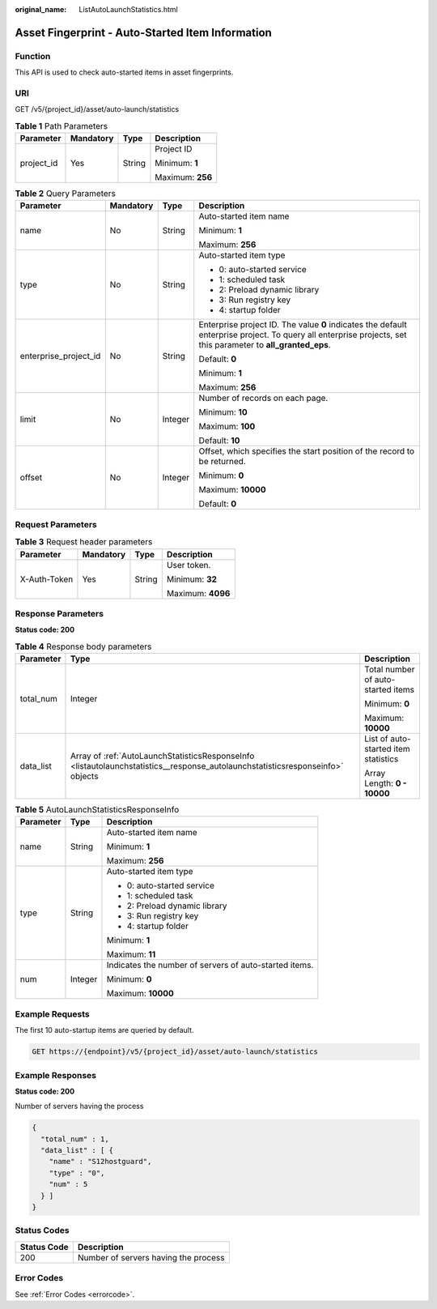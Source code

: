 :original_name: ListAutoLaunchStatistics.html

.. _ListAutoLaunchStatistics:

Asset Fingerprint - Auto-Started Item Information
=================================================

Function
--------

This API is used to check auto-started items in asset fingerprints.

URI
---

GET /v5/{project_id}/asset/auto-launch/statistics

.. table:: **Table 1** Path Parameters

   +-----------------+-----------------+-----------------+------------------+
   | Parameter       | Mandatory       | Type            | Description      |
   +=================+=================+=================+==================+
   | project_id      | Yes             | String          | Project ID       |
   |                 |                 |                 |                  |
   |                 |                 |                 | Minimum: **1**   |
   |                 |                 |                 |                  |
   |                 |                 |                 | Maximum: **256** |
   +-----------------+-----------------+-----------------+------------------+

.. table:: **Table 2** Query Parameters

   +-----------------------+-----------------+-----------------+---------------------------------------------------------------------------------------------------------------------------------------------------------------+
   | Parameter             | Mandatory       | Type            | Description                                                                                                                                                   |
   +=======================+=================+=================+===============================================================================================================================================================+
   | name                  | No              | String          | Auto-started item name                                                                                                                                        |
   |                       |                 |                 |                                                                                                                                                               |
   |                       |                 |                 | Minimum: **1**                                                                                                                                                |
   |                       |                 |                 |                                                                                                                                                               |
   |                       |                 |                 | Maximum: **256**                                                                                                                                              |
   +-----------------------+-----------------+-----------------+---------------------------------------------------------------------------------------------------------------------------------------------------------------+
   | type                  | No              | String          | Auto-started item type                                                                                                                                        |
   |                       |                 |                 |                                                                                                                                                               |
   |                       |                 |                 | -  0: auto-started service                                                                                                                                    |
   |                       |                 |                 |                                                                                                                                                               |
   |                       |                 |                 | -  1: scheduled task                                                                                                                                          |
   |                       |                 |                 |                                                                                                                                                               |
   |                       |                 |                 | -  2: Preload dynamic library                                                                                                                                 |
   |                       |                 |                 |                                                                                                                                                               |
   |                       |                 |                 | -  3: Run registry key                                                                                                                                        |
   |                       |                 |                 |                                                                                                                                                               |
   |                       |                 |                 | -  4: startup folder                                                                                                                                          |
   +-----------------------+-----------------+-----------------+---------------------------------------------------------------------------------------------------------------------------------------------------------------+
   | enterprise_project_id | No              | String          | Enterprise project ID. The value **0** indicates the default enterprise project. To query all enterprise projects, set this parameter to **all_granted_eps**. |
   |                       |                 |                 |                                                                                                                                                               |
   |                       |                 |                 | Default: **0**                                                                                                                                                |
   |                       |                 |                 |                                                                                                                                                               |
   |                       |                 |                 | Minimum: **1**                                                                                                                                                |
   |                       |                 |                 |                                                                                                                                                               |
   |                       |                 |                 | Maximum: **256**                                                                                                                                              |
   +-----------------------+-----------------+-----------------+---------------------------------------------------------------------------------------------------------------------------------------------------------------+
   | limit                 | No              | Integer         | Number of records on each page.                                                                                                                               |
   |                       |                 |                 |                                                                                                                                                               |
   |                       |                 |                 | Minimum: **10**                                                                                                                                               |
   |                       |                 |                 |                                                                                                                                                               |
   |                       |                 |                 | Maximum: **100**                                                                                                                                              |
   |                       |                 |                 |                                                                                                                                                               |
   |                       |                 |                 | Default: **10**                                                                                                                                               |
   +-----------------------+-----------------+-----------------+---------------------------------------------------------------------------------------------------------------------------------------------------------------+
   | offset                | No              | Integer         | Offset, which specifies the start position of the record to be returned.                                                                                      |
   |                       |                 |                 |                                                                                                                                                               |
   |                       |                 |                 | Minimum: **0**                                                                                                                                                |
   |                       |                 |                 |                                                                                                                                                               |
   |                       |                 |                 | Maximum: **10000**                                                                                                                                            |
   |                       |                 |                 |                                                                                                                                                               |
   |                       |                 |                 | Default: **0**                                                                                                                                                |
   +-----------------------+-----------------+-----------------+---------------------------------------------------------------------------------------------------------------------------------------------------------------+

Request Parameters
------------------

.. table:: **Table 3** Request header parameters

   +-----------------+-----------------+-----------------+-------------------+
   | Parameter       | Mandatory       | Type            | Description       |
   +=================+=================+=================+===================+
   | X-Auth-Token    | Yes             | String          | User token.       |
   |                 |                 |                 |                   |
   |                 |                 |                 | Minimum: **32**   |
   |                 |                 |                 |                   |
   |                 |                 |                 | Maximum: **4096** |
   +-----------------+-----------------+-----------------+-------------------+

Response Parameters
-------------------

**Status code: 200**

.. table:: **Table 4** Response body parameters

   +-----------------------+--------------------------------------------------------------------------------------------------------------------------------+--------------------------------------+
   | Parameter             | Type                                                                                                                           | Description                          |
   +=======================+================================================================================================================================+======================================+
   | total_num             | Integer                                                                                                                        | Total number of auto-started items   |
   |                       |                                                                                                                                |                                      |
   |                       |                                                                                                                                | Minimum: **0**                       |
   |                       |                                                                                                                                |                                      |
   |                       |                                                                                                                                | Maximum: **10000**                   |
   +-----------------------+--------------------------------------------------------------------------------------------------------------------------------+--------------------------------------+
   | data_list             | Array of :ref:`AutoLaunchStatisticsResponseInfo <listautolaunchstatistics__response_autolaunchstatisticsresponseinfo>` objects | List of auto-started item statistics |
   |                       |                                                                                                                                |                                      |
   |                       |                                                                                                                                | Array Length: **0 - 10000**          |
   +-----------------------+--------------------------------------------------------------------------------------------------------------------------------+--------------------------------------+

.. _listautolaunchstatistics__response_autolaunchstatisticsresponseinfo:

.. table:: **Table 5** AutoLaunchStatisticsResponseInfo

   +-----------------------+-----------------------+--------------------------------------------------------+
   | Parameter             | Type                  | Description                                            |
   +=======================+=======================+========================================================+
   | name                  | String                | Auto-started item name                                 |
   |                       |                       |                                                        |
   |                       |                       | Minimum: **1**                                         |
   |                       |                       |                                                        |
   |                       |                       | Maximum: **256**                                       |
   +-----------------------+-----------------------+--------------------------------------------------------+
   | type                  | String                | Auto-started item type                                 |
   |                       |                       |                                                        |
   |                       |                       | -  0: auto-started service                             |
   |                       |                       |                                                        |
   |                       |                       | -  1: scheduled task                                   |
   |                       |                       |                                                        |
   |                       |                       | -  2: Preload dynamic library                          |
   |                       |                       |                                                        |
   |                       |                       | -  3: Run registry key                                 |
   |                       |                       |                                                        |
   |                       |                       | -  4: startup folder                                   |
   |                       |                       |                                                        |
   |                       |                       | Minimum: **1**                                         |
   |                       |                       |                                                        |
   |                       |                       | Maximum: **11**                                        |
   +-----------------------+-----------------------+--------------------------------------------------------+
   | num                   | Integer               | Indicates the number of servers of auto-started items. |
   |                       |                       |                                                        |
   |                       |                       | Minimum: **0**                                         |
   |                       |                       |                                                        |
   |                       |                       | Maximum: **10000**                                     |
   +-----------------------+-----------------------+--------------------------------------------------------+

Example Requests
----------------

The first 10 auto-startup items are queried by default.

.. code-block:: text

   GET https://{endpoint}/v5/{project_id}/asset/auto-launch/statistics

Example Responses
-----------------

**Status code: 200**

Number of servers having the process

.. code-block::

   {
     "total_num" : 1,
     "data_list" : [ {
       "name" : "S12hostguard",
       "type" : "0",
       "num" : 5
     } ]
   }

Status Codes
------------

=========== ====================================
Status Code Description
=========== ====================================
200         Number of servers having the process
=========== ====================================

Error Codes
-----------

See :ref:`Error Codes <errorcode>`.
